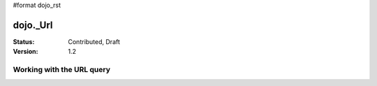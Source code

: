 #format dojo_rst

dojo._Url
=============

:Status: Contributed, Draft
:Version: 1.2


Working with the URL query
--------------------------

.. code-block :: javascript
  :linenos:
  >>> (new dojo._Url("http://localhost/?a=1&b=2")).query
  "a=1&b=2"

